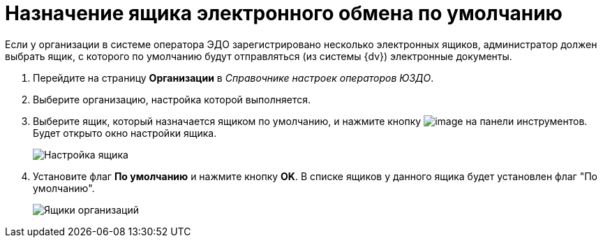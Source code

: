 = Назначение ящика электронного обмена по умолчанию

Если у организации в системе оператора ЭДО зарегистрировано несколько электронных ящиков, администратор должен выбрать ящик, с которого по умолчанию будут отправляться (из системы {dv}) электронные документы.

. Перейдите на страницу *Организации* в _Справочнике настроек операторов ЮЗДО_.
. Выберите организацию, настройка которой выполняется.
. Выберите ящик, который назначается ящиком по умолчанию, и нажмите кнопку image:img/btn/bt_editorganization.png[image] на панели инструментов. Будет открыто окно настройки ящика.
+
image::boxConfiguration.png[Настройка ящика]
. Установите флаг *По умолчанию* и нажмите кнопку *OK*. В списке ящиков у данного ящика будет установлен флаг "По умолчанию".
+
image::orgBoxes.png[Ящики организаций]
